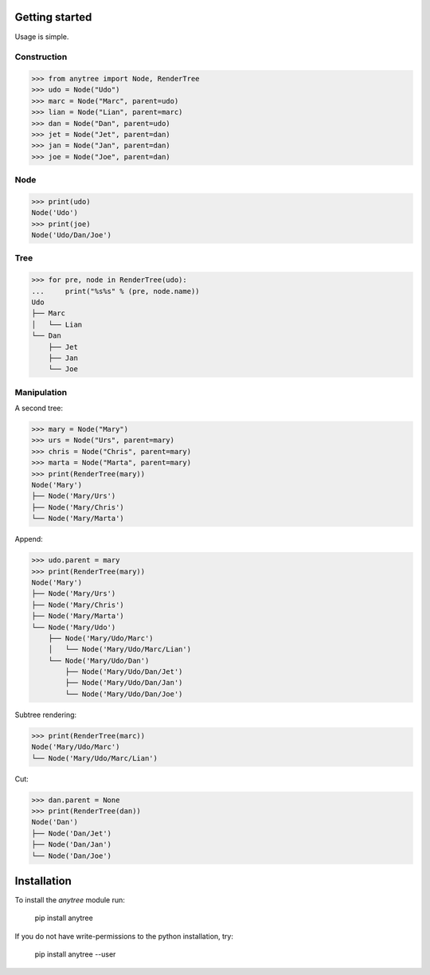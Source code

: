 ***************
Getting started
***************

.. _getting_started:

Usage is simple.

Construction
~~~~~~~~~~~~

>>> from anytree import Node, RenderTree
>>> udo = Node("Udo")
>>> marc = Node("Marc", parent=udo)
>>> lian = Node("Lian", parent=marc)
>>> dan = Node("Dan", parent=udo)
>>> jet = Node("Jet", parent=dan)
>>> jan = Node("Jan", parent=dan)
>>> joe = Node("Joe", parent=dan)

Node
~~~~

>>> print(udo)
Node('Udo')
>>> print(joe)
Node('Udo/Dan/Joe')

Tree
~~~~

>>> for pre, node in RenderTree(udo):
...     print("%s%s" % (pre, node.name))
Udo
├── Marc
│   └── Lian
└── Dan
    ├── Jet
    ├── Jan
    └── Joe

Manipulation
~~~~~~~~~~~~

A second tree:

>>> mary = Node("Mary")
>>> urs = Node("Urs", parent=mary)
>>> chris = Node("Chris", parent=mary)
>>> marta = Node("Marta", parent=mary)
>>> print(RenderTree(mary))
Node('Mary')
├── Node('Mary/Urs')
├── Node('Mary/Chris')
└── Node('Mary/Marta')

Append:

>>> udo.parent = mary
>>> print(RenderTree(mary))
Node('Mary')
├── Node('Mary/Urs')
├── Node('Mary/Chris')
├── Node('Mary/Marta')
└── Node('Mary/Udo')
    ├── Node('Mary/Udo/Marc')
    │   └── Node('Mary/Udo/Marc/Lian')
    └── Node('Mary/Udo/Dan')
        ├── Node('Mary/Udo/Dan/Jet')
        ├── Node('Mary/Udo/Dan/Jan')
        └── Node('Mary/Udo/Dan/Joe')

Subtree rendering:

>>> print(RenderTree(marc))
Node('Mary/Udo/Marc')
└── Node('Mary/Udo/Marc/Lian')

Cut:

>>> dan.parent = None
>>> print(RenderTree(dan))
Node('Dan')
├── Node('Dan/Jet')
├── Node('Dan/Jan')
└── Node('Dan/Joe')

.. _Tree: https://en.wikipedia.org/wiki/Tree_(data_structure)

************
Installation
************

To install the `anytree` module run:

    pip install anytree

If you do not have write-permissions to the python installation, try:

    pip install anytree --user
